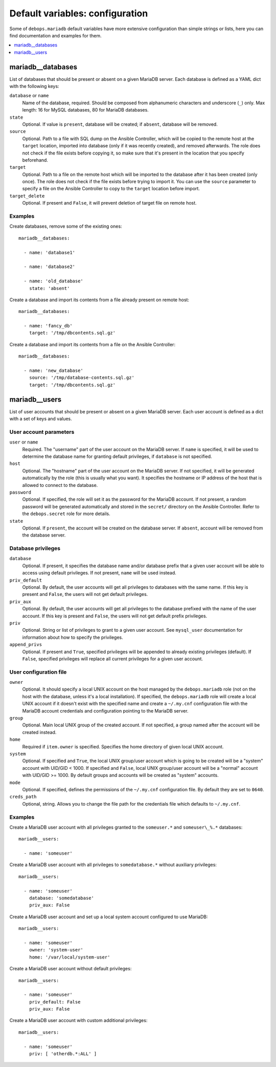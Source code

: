 Default variables: configuration
================================

Some of ``debops.mariadb`` default variables have more extensive configuration
than simple strings or lists, here you can find documentation and examples for
them.

.. contents::
   :local:
   :depth: 1

.. _mariadb__databases:

mariadb__databases
------------------

List of databases that should be present or absent on a given MariaDB server.
Each database is defined as a YAML dict with the following keys:

``database`` or ``name``
  Name of the database, required. Should be composed from alphanumeric
  characters and underscore (``_``) only. Max length: 16 for MySQL databases,
  80 for MariaDB databases.

``state``
  Optional. If value is ``present``, database will be created; if ``absent``,
  database will be removed.

``source``
  Optional. Path to a file with SQL dump on the Ansible Controller, which will
  be copied to the remote host at the ``target`` location, imported into
  database (only if it was recently created), and removed afterwards. The role does
  not check if the file exists before copying it, so make sure that it's
  present in the location that you specify beforehand.

``target``
  Optional. Path to a file on the remote host which will be imported to the
  database after it has been created (only once). The role does not check if the
  file exists before trying to import it. You can use the ``source`` parameter to
  specify a file on the Ansible Controller to copy to the ``target`` location
  before import.

``target_delete``
  Optional. If present and ``False``, it will prevent deletion of target file
  on remote host.

Examples
~~~~~~~~

Create databases, remove some of the existing ones::

    mariadb__databases:

      - name: 'database1'

      - name: 'database2'

      - name: 'old_database'
        state: 'absent'

Create a database and import its contents from a file already present on remote
host::

    mariadb__databases:

      - name: 'fancy_db'
        target: '/tmp/dbcontents.sql.gz'

Create a database and import its contents from a file on the Ansible Controller::

    mariadb__databases:

      - name: 'new_database'
        source: '/tmp/database-contents.sql.gz'
        target: '/tmp/dbcontents.sql.gz'

.. _mariadb__users:

mariadb__users
--------------

List of user accounts that should be present or absent on a given MariaDB
server. Each user account is defined as a dict with a set of keys and values.

User account parameters
~~~~~~~~~~~~~~~~~~~~~~~

``user`` or ``name``
  Required. The "username" part of the user account on the MariaDB server. If
  ``name`` is specified, it will be used to determine the database name for
  granting default privileges, if ``database`` is not specified.

``host``
  Optional. The "hostname" part of the user account on the MariaDB server. If
  not specified, it will be generated automatically by the role (this is
  usually what you want). It specifies the hostname or IP address of the host
  that is allowed to connect to the database.

``password``
  Optional. If specified, the role will set it as the password for the MariaDB
  account. If not present, a random password will be generated automatically
  and stored in the ``secret/`` directory on the Ansible Controller. Refer to the
  ``debops.secret`` role for more details.

``state``
  Optional. If ``present``, the account will be created on the database server. If
  ``absent``, account will be removed from the database server.

Database privileges
~~~~~~~~~~~~~~~~~~~

``database``
  Optional. If present, it specifies the database name and/or database prefix
  that a given user account will be able to access using default privileges. If
  not present, ``name`` will be used instead.

``priv_default``
  Optional. By default, the user accounts will get all privileges to databases with
  the same name. If this key is present and ``False``, the users will not get
  default privileges.

``priv_aux``
  Optional. By default, the user accounts will get all privileges to the database
  prefixed with the name of the user account. If this key is present and ``False``,
  the users will not get default prefix privileges.

``priv``
  Optional. String or list of privileges to grant to a given user account. See
  ``mysql_user`` documentation for information about how to specify the
  privileges.

``append_privs``
  Optional. If present and ``True``, specified privileges will be appended to
  already existing privileges (default). If ``False``, specified privileges
  will replace all current privileges for a given user account.

User configuration file
~~~~~~~~~~~~~~~~~~~~~~~

``owner``
  Optional. It should specify a local UNIX account on the host managed by
  the ``debops.mariadb`` role (not on the host with the database, unless it's
  a local installation). If specified, the ``debops.mariadb`` role will create
  a local UNIX account if it doesn't exist with the specified name and create
  a ``~/.my.cnf`` configuration file with the MariaDB account credentials and
  configuration pointing to the MariaDB server.

``group``
  Optional. Main local UNIX group of the created account. If not specified,
  a group named after the account will be created instead.

``home``
  Required if ``item.owner`` is specified. Specifies the home directory of
  given local UNIX account.

``system``
  Optional. If specified and ``True``, the local UNIX group/user account which is going to be created
  will be a "system" account with UID/GID < 1000. If specified and ``False``,
  local UNIX group/user account will be a "normal" account with UID/GID
  >= 1000. By default groups and accounts will be created as "system" accounts.

``mode``
  Optional. If specified, defines the permissions of the ``~/.my.cnf`` configuration
  file. By default they are set to ``0640``.

``creds_path``
  Optional, string. Allows you to change the file path for the credentials file
  which defaults to ``~/.my.cnf``.


Examples
~~~~~~~~

Create a MariaDB user account with all privileges granted to the ``someuser.*`` and
``someuser\_%.*`` databases::

    mariadb__users:

      - name: 'someuser'

Create a MariaDB user account with all privileges to ``somedatabase.*``
without auxiliary privileges::

    mariadb__users:

      - name: 'someuser'
        database: 'somedatabase'
        priv_aux: False

Create a MariaDB user account and set up a local system account configured to
use MariaDB::

    mariadb__users:

      - name: 'someuser'
        owner: 'system-user'
        home: '/var/local/system-user'

Create a MariaDB user account without default privileges::

    mariadb__users:

      - name: 'someuser'
        priv_default: False
        priv_aux: False

Create a MariaDB user account with custom additional privileges::

    mariadb__users:

      - name: 'someuser'
        priv: [ 'otherdb.*:ALL' ]


